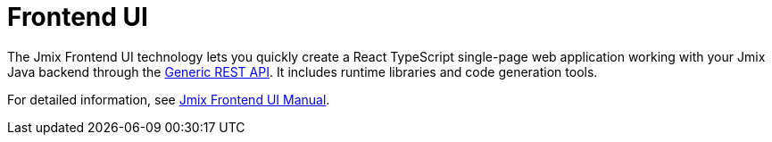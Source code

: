 = Frontend UI

The Jmix Frontend UI technology lets you quickly create a React TypeScript single-page web application working with your Jmix Java backend through the xref:rest:index.adoc[Generic REST API]. It includes runtime libraries and code generation tools.

For detailed information, see xref:cuba-frontend-docs:overview:index.adoc[Jmix Frontend UI Manual].